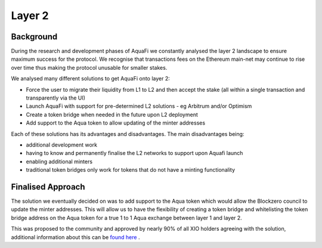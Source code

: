 Layer 2
========

Background
----------
During the research and development phases of AquaFi we constantly analysed the layer 2 landscape to ensure maximum success for the protocol. We recognise that transactions fees on the Ethereum main-net may continue to rise over time thus making the protocol unusable for smaller stakes.

We analysed many different solutions to get AquaFi onto layer 2:

- Force the user to migrate their liquidity from L1 to L2 and then accept the stake (all within a single transaction and transparently via the UI)
- Launch AquaFi with support for pre-determined L2 solutions - eg Arbitrum and/or Optimism
- Create a token bridge when needed in the future upon L2 deployment
- Add support to the Aqua token to allow updating of the minter addresses

Each of these solutions has its advantages and disadvantages. The main disadvantages being:

- additional development work
- having to know and permanently finalise the L2 networks to support upon Aquafi launch
- enabling additional minters 
- traditional token bridges only work for tokens that do not have a minting functionality

Finalised Approach
------------------
The solution we eventually decided on was to add support to the Aqua token which would allow the Blockzero council to update the minter addresses. This will allow us to have the flexibility of creating a token bridge and whitelisting the token bridge address on the Aqua token for a true 1 to 1 Aqua exchange between layer 1 and layer 2.

This was proposed to the community and approved by nearly 90% of all XIO holders agreeing with the solution, additional information about this can be `found here <https://vote.blockzerolabs.io/#/blockzerolabs.eth/proposal/QmZGddNkbmfymwTfuqdWmHpd3Zed8UEVoMTijwCEfiTf9A>`_
.